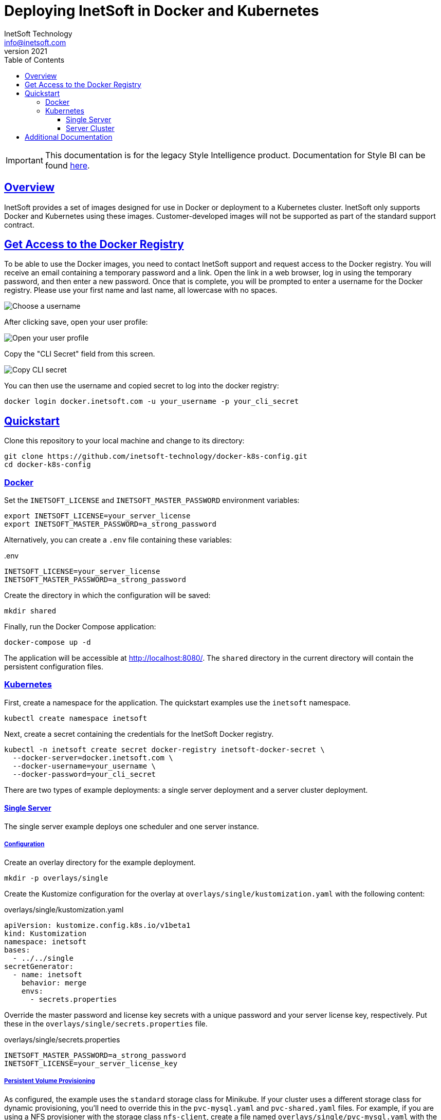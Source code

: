 = Deploying InetSoft in Docker and Kubernetes
InetSoft Technology <info@inetsoft.com>
v2021
:doctype: article
:icons: font
:source-highlighter: highlightjs
:toc: left
:tocLevels: 3
:sectlinks:
:imagesdir: docs/images
ifdef::env-github[]
:tip-caption: :bulb:
:note-caption: :information_source:
:important-caption: :heavy_exclamation_mark:
:caution-caption: :fire:
:warning-caption: :warning:
endif::[]

IMPORTANT: This documentation is for the legacy Style Intelligence product. Documentation for Style BI can be found https://github.com/inetsoft-technology/stylebi[here].

[[overview]]
== Overview

InetSoft provides a set of images designed for use in Docker or deployment to a Kubernetes cluster. InetSoft only supports Docker and Kubernetes using these images. Customer-developed images will not be supported as part of the standard support contract.

[[getting-access]]
== Get Access to the Docker Registry

To be able to use the Docker images, you need to contact InetSoft support and request access to the Docker registry. You will receive an email containing a temporary password and a link. Open the link in a web browser, log in using the temporary password, and then enter a new password. Once that is complete, you will be prompted to enter a username for the Docker registry. Please use your first name and last name, all lowercase with no spaces.

image::set_username.png[Choose a username]

After clicking save, open your user profile:

image::open_user_profile.png[Open your user profile]

Copy the "CLI Secret" field from this screen.

image::copy_cli_secret.png[Copy CLI secret]

You can then use the username and copied secret to log into the docker registry:

[source,shell]
----
docker login docker.inetsoft.com -u your_username -p your_cli_secret
----

[[quickstart]]
== Quickstart

Clone this repository to your local machine and change to its directory:

[source,shell]
----
git clone https://github.com/inetsoft-technology/docker-k8s-config.git
cd docker-k8s-config
----

[[quickstart-docker]]
=== Docker

Set the `INETSOFT_LICENSE` and `INETSOFT_MASTER_PASSWORD` environment variables:

[source,shell]
----
export INETSOFT_LICENSE=your_server_license
export INETSOFT_MASTER_PASSWORD=a_strong_password
----

Alternatively, you can create a `.env` file containing these variables:

..env
[source,properties]
----
INETSOFT_LICENSE=your_server_license
INETSOFT_MASTER_PASSWORD=a_strong_password
----

Create the directory in which the configuration will be saved:

[source,shell]
----
mkdir shared
----

Finally, run the Docker Compose application:

[source,shell]
----
docker-compose up -d
----

The application will be accessible at http://localhost:8080/. The `shared` directory in the current directory will contain the persistent configuration files.

[[quickstart-kubernetes]]
=== Kubernetes

First, create a namespace for the application. The quickstart examples use the `inetsoft` namespace.

[source,shell]
----
kubectl create namespace inetsoft
----

Next, create a secret containing the credentials for the InetSoft Docker registry.

[source,shell]
----
kubectl -n inetsoft create secret docker-registry inetsoft-docker-secret \
  --docker-server=docker.inetsoft.com \
  --docker-username=your_username \
  --docker-password=your_cli_secret
----

There are two types of example deployments: a single server deployment and a server cluster deployment.

[[quickstart-kubernetes-single]]
==== Single Server

The single server example deploys one scheduler and one server instance.

[[quickstart-kubernetes-single-config]]
===== Configuration

Create an overlay directory for the example deployment.

[source,shell]
----
mkdir -p overlays/single
----

Create the Kustomize configuration for the overlay at `overlays/single/kustomization.yaml` with the following content:

.overlays/single/kustomization.yaml
[source,yaml]

----
apiVersion: kustomize.config.k8s.io/v1beta1
kind: Kustomization
namespace: inetsoft
bases:
  - ../../single
secretGenerator:
  - name: inetsoft
    behavior: merge
    envs:
      - secrets.properties
----

Override the master password and license key secrets with a unique password and your server license key, respectively. Put these in the `overlays/single/secrets.properties` file.

.overlays/single/secrets.properties
[source,properties]
----
INETSOFT_MASTER_PASSWORD=a_strong_password
INETSOFT_LICENSE=your_server_license_key
----

[[quickstart-kubernetes-single-pvc]]
===== Persistent Volume Provisioning

As configured, the example uses the `standard` storage class for Minikube. If your cluster uses a different storage class for dynamic provisioning, you'll need to override this in the `pvc-mysql.yaml` and `pvc-shared.yaml` files. For example, if you are using a NFS provisioner with the storage class `nfs-client`, create a file named `overlays/single/pvc-mysql.yaml` with the following content:

.overlays/single/pvc-mysql.yaml
[source,yaml]
----
apiVersion: v1
kind: PersistentVolumeClaim
metadata:
  name: inetsoft-mysql-pvc
spec:
  storageClassName: nfs-client
----

Then create a file named `overlays/single/pvc-shared.yaml` with the following content:

.overlays/single/pvc-shared.yaml
[source,yaml]
----
apiVersion: v1
kind: PersistentVolumeClaim
metadata:
  name: inetsoft-shared-pvc
spec:
  storageClassName: nfs-client
----

Then, append the following to `overlays/single/kustomization.yaml`:

.overlays/single/kustomization.yaml
[source,yaml]
----
patchesStrategicMerge:
  - pvc-mysql.yaml
  - pvc-shared.yaml
----

[[quickstart-kubernetes-single-deploy]]
===== Deployment

You can verify the final configuration by running:

[source,shell]
----
kubectl kustomize overlays/single
----

Deploy the application to Kubernetes by running:

[source,shell]
----
kubectl apply -k overlays/single
----

If you're running in Minikube, open a new terminal window and run:

[source,shell]
----
minikube tunnel
----

You will see output like:

[source]
----
Status:
	machine: minikube
	pid: 116635
	route: 10.96.0.0/12 -> 192.168.49.2
	minikube: Running
	services: [inetsoft-server]
    errors:
		minikube: no errors
		router: no errors
		loadbalancer emulator: no errors
----

Make note of the address on the right-hand side of the route. In this example, it is `192.168.49.2`. Get the service port by running:

[source,shell]
----
kubectl -n inetsoft get service
----

You will see output like:

[source]
----
NAME              TYPE           CLUSTER-IP      EXTERNAL-IP     PORT(S)          AGE
inetsoft-mysql    ClusterIP      10.107.139.33   <none>          3306/TCP         102s
inetsoft-server   LoadBalancer   10.97.182.120   10.97.182.120   8080:31542/TCP   102s
----

Get the external port number for the inetsoft-server service. In this example, the port number is `31542`. Use the IP address and port number to access the InetSoft server. In this example, this would be `\http://192.168.49.2:31542/`.

Remove the application by running:

[source,shell]
----
kubectl delete -k overlays/single
----

[[quickstart-kubernetes-cluster]]
==== Server Cluster

The cluster example deploys two server instances and a scheduler instance. This requires a pooled (concurrent session or named user license) or two CPU licenses for two cores each.

If you're using Minikube, you'll need to enable the https://kubernetes.io/docs/tasks/access-application-cluster/ingress-minikube/[ingress] and https://minikube.sigs.k8s.io/docs/handbook/addons/ingress-dns/[ingress-dns] addons.

IMPORTANT: The default configuration of Minikube may be insufficient to run the cluster. You may need to increase the number CPUs and memory allocated to Minikube.

[[quickstart-kubernetes-cluster-config]]
===== Configuration

Create an overlay directory for the example deployment.

[source,shell]
----
mkdir -p overlays/cluster
----

Create the Kustomize configuration for the overlay at `overlays/cluster/kustomization.yaml` with the following content:

.overlays/cluster/kustomization.yaml
[source,yaml]
----
apiVersion: kustomize.config.k8s.io/v1beta1
kind: Kustomization
namespace: inetsoft
bases:
  - ../../cluster
secretGenerator:
  - name: inetsoft
    behavior: merge
    envs:
      - secrets.properties
----

Override the master password and server license key with a unique password and your server license key, respectively. Put these in the `overlays/cluster/secrets.properties` file.

.overlays/cluster/secrets.properties
[source,properties]
----
INETSOFT_MASTER_PASSWORD=a_strong_password
INETSOFT_LICENSE=your_server_license_key
----

[[quickstart-kubernetes-cluster-pv]]
===== Persistent Volume Provisioning

As configured, the example uses the `standard` storage class for Minikube. If your cluster uses a different storage class for dynamic provisioning, you'll need to override this. For example, if you are using a NFS provisioner with the storage class `nfs-client`, create a file named `overlays/cluster/pvc-mysql.yaml` with the following content:

.overlays/cluster/pvc-mysql.yaml
[source,yaml]
----
apiVersion: v1
kind: PersistentVolumeClaim
metadata:
  name: inetsoft-mysql-pvc
spec:
  storageClassName: nfs-client
----

Create a file named `overlays/cluster/pvc-shared.yaml` with the following content:

.overlays/cluster/pvc-shared.yaml
[source,yaml]
----
apiVersion: v1
kind: PersistentVolumeClaim
metadata:
  name: inetsoft-shared-pvc
spec:
  storageClassName: nfs-client
----

Create a file named `overlays/cluster/statefulset-server.yaml` with the following content:

.overlays/cluster/statefulset-server.yaml
[source,yaml]
----
apiVersion: apps/v1
kind: StatefulSet
metadata:
  name: inetsoft-server
spec:
  volumeClaimTemplates:
    - metadata:
        name: inetsoft-mv
      spec:
        storageClassName: nfs-client
----

Create a file named `overlays/cluster/statefulset-scheduler.yaml` with the following content:

.overlays/cluster/statefulset-scheduler.yaml
[source,yaml]
----
apiVersion: apps/v1
kind: StatefulSet
metadata:
  name: inetsoft-scheduler
spec:
  volumeClaimTemplates:
    - metadata:
        name: inetsoft-mv
      spec:
        storageClassName: nfs-client
----

Then, append the following to `overlays/cluster/kustomization.yaml`:

.overlays/cluster/kustomization.yaml
[source,yaml]
----
patchesStrategicMerge:
  - pvc-mysql.yaml
  - pvc-shared.yaml
  - statefulset-server.yaml
  - statefulset-scheduler.yaml
----

[[quickstart-kubernetes-cluster-ingress]]
===== Ingress

By default, the ingress is mapped to the `inetsoft.your-company.com` host. If you want to change this, create a file named `overlays/cluster/config.properties` with the following content:

.overlays/cluster/config.properties
[source,properties]
----
INETSOFT_PROXY_URL=http://your_host_name
----

Then create a file named `overlays/cluster/ingress.yaml` with the following content:

.overlays/cluster/ingress.yaml
[source,yaml]
----
- op: replace
  path: /spec/rules/0/host
  value: your_hostname
----

Edit the `overlays/cluster/kustomization.yaml` file and append the following:

.overlays/cluster/kustomization.yaml
[source,yaml]
----
configMapGenerator:
  - name: inetsoft
    behavior: merge
    envs:
      - config.properties
patches:
  - target:
      kind: Ingress
      name: inetsoft-ingress
    path: ingress-patch.yaml
----

[[quickstart-kubernetes-cluster-deploy]]
===== Deployment

You can verify the final configuration by running:

[source,shell]
----
kubectl kustomize overlays/cluster
----

Deploy the application to Kubernetes by running:

[source,shell]
----
kubectl apply -k overlays/cluster
----

You can now access the InetSoft server using the ingress hostname. By default, this is http://inetsoft.your-company.com/.

Remove the application by running:

[source,shell]
----
kubectl delete -k overlays/cluster
----

[[additional-docs]]
== Additional Documentation

* link:docs/docker-images.adoc[Docker Images]
* link:docs/configuration.adoc[Configuration]
* link:docs/production.adoc[Production Deployment]
